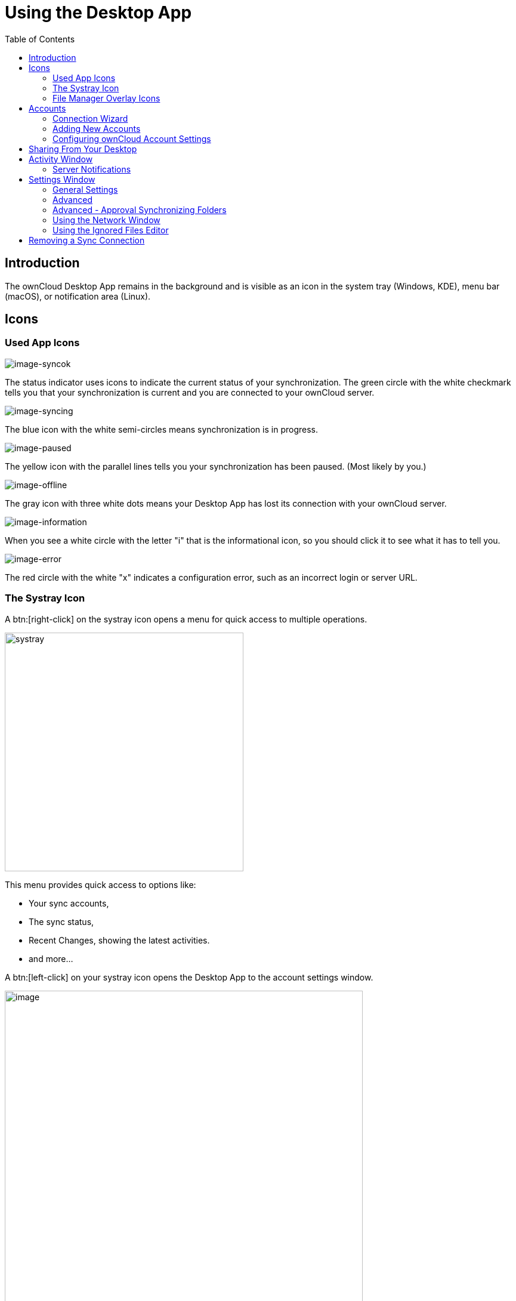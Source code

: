 = Using the Desktop App
:toc: right
:toclevels: 2
:page-aliases: navigating.adoc
:description: The ownCloud Desktop App remains in the background and is visible as an icon in the system tray (Windows, KDE), menu bar (macOS), or notification area (Linux).

:oauth2-app-url: https://marketplace.owncloud.com/apps/oauth2

== Introduction

{description}

== Icons

=== Used App Icons

image:using/icon.png[image-syncok]

The status indicator uses icons to indicate the current status of your synchronization. The green circle with the white checkmark tells you that your synchronization is current and you are connected to your ownCloud server.

image:using/icon-syncing.png[image-syncing]

The blue icon with the white semi-circles means synchronization is in progress.

image:using/icon-paused.png[image-paused]

The yellow icon with the parallel lines tells you your synchronization has been paused. (Most likely by you.)

image:using/icon-offline.png[image-offline]

The gray icon with three white dots means your Desktop App has lost its connection with your ownCloud server.

image:using/icon-information.png[image-information]

When you see a white circle with the letter "i" that is the informational icon, so you should click it to see what it has to tell you.

image:using/icon-error.png[image-error]

The red circle with the white "x" indicates a configuration error, such as an incorrect login or server URL.

=== The Systray Icon

A btn:[right-click] on the systray icon opens a menu for quick access to multiple operations.

image::using/systray-icon-menu.png[systray, width=400,pdfwidth=60%]

This menu provides quick access to options like:

* Your sync accounts,
* The sync status,
* Recent Changes, showing the latest activities.
* and more...

A btn:[left-click] on your systray icon opens the Desktop App to the account settings window.

image::using/client6.png[image, width=600,pdfwidth=60%]

=== File Manager Overlay Icons

The ownCloud Desktop App provides overlay icons, if not using the VFS feature, in addition to the normal file type icons, for your system file manager (Explorer on Windows, Finder on Mac and Nautilus on Linux) to indicate the sync status of your ownCloud files.

The overlay icons are similar to the systray icons introduced above. They behave differently on files and directories according to sync status and errors.

The overlay icon of an individual file indicates its current sync state. If the file is in sync with the server version, it displays a green checkmark.

If the file is ignored while syncing, for example because it is on your exclude list or because it is a symbolic link, it displays a warning icon.

If there is a sync error, or the file is blacklisted, it displays an eye-catching red X. If the file is waiting to be synced, or is currently being synced, the overlay icon displays a blue cycling icon.

When the Desktop App is offline, no icons are shown to reflect that the folder is currently out of sync and no changes are synced to the server.

The overlay icon of a synced directory indicates the status of the files in the directory. If there are any sync errors, the directory is marked with a warning icon.

If a directory includes ignored files that are marked with warning icons that does not change the status of the parent directory.

== Accounts

=== Connection Wizard

The connection wizard is always shown when the Desktop app has been started and no synchronization connection has been set up so far. It takes you step-by-step through configuration options and account setup.

* First you need to enter the URL of your ownCloud instance.
+
--
Note that the URL given to you can be a different one than the final URL used by the Desktop app. This can be the case if a company has a generic setup URL that provides the Desktop app information about where to connect you. This mechanism is called https://en.wikipedia.org/wiki/WebFinger[WebFinger] and has the big benefit that one only needs to know the generic setup URL. The Desktop app tries to identify if webfinger is provided via the given URL and acts accordingly based on the server's response. This all runs in the background but is explained here in case you see a different URL being used than entered.

image::using/client-1.png[form for entering ownCloud instance URL, width=500,pdfwidth=60%]
--

* Enter your ownCloud login on the next screen.
+
--
image::using/client-2.png[form for entering your ownCloud login, width=500,pdfwidth=60%]
--

* Select what and how to sync.
+
--
On the _"Local Folder Option"_ screen you may sync all of your files on the ownCloud server or select individual folders. The default local sync folder is `ownCloud`, in your home directory. You may change this as well.

image::using/client-3.png[Select which remote folders to sync, and which local folder to store them in, width=500,pdfwidth=60%]
--

* Final step
+
--
After selecting your sync folders, click the _"Connect"_ button at the bottom right. The Desktop app will attempt to connect to your ownCloud server, and if it is successful you'll see two buttons:

* One to connect to your ownCloud Web UI.
* One to open your local folder.

It will also start synchronizing your files.
--

=== Adding New Accounts

You may configure multiple ownCloud accounts in your Desktop App. Simply click the menu:Account[Add New] button on any account tab to add a new account, and then follow the account creation wizard. The new account will appear as a new tab in the settings dialog, where you can adjust its settings at any time. Use menu:Account[Remove] to delete accounts.

[NOTE]
====
To use *Two-Factor Authentication* (2FA), ownCloud server must have the {oauth2-app-url}[OAuth2 app] installed, configured and enabled. Please contact your ownCloud administrator for more details.
====

=== Configuring ownCloud Account Settings

At the top of the window are tabs for each configured sync account, and three others for Activity, General and Network settings. On your account tabs you have the following features:

* Connection status, showing which ownCloud server you are connected to, and your ownCloud username.
* An *Account* button, which contains a dropdown menu with *Add New*, *Log Out*, and *Remove*.
* Used and available space on the server.
* Current synchronization status.
* *Add Folder Sync Connection* button.

The little button with three dots (the overflow menu) that sits to the right of the sync status bar offers four additional options:

Show in Explorer::
Opens your local ownCloud sync folder.

Show in web browser::
Opens your ownCloud via the browser.

Choose What to Sync::
Select the folders and mounts in the main window to be synced. This appears only when your file tree is collapsed, and expands the file tree.

Force sync now / Restart sync::
Start the sync process immediately - if none is running, or restart a running sync process

Pause Sync::
Pauses sync operations without making any changes to your account. It will continue to update file and folder lists, without downloading or updating files.

Remove Folder Sync Connection::
Stop all sync activity

Enable virtual file support::
Enable the virtual file support for an account

image::using/client-7.png[The Overflow Menu, width=250,pdfwidth=60%]

== Sharing From Your Desktop

The ownCloud Desktop App integrates with your file manager: Finder on Mac OS X, Explorer on Windows, and Nautilus on Linux. (Linux users must install the `owncloud-client-nautilus` plugin.) You can create share links, and share with internal ownCloud users the same way as in your ownCloud Web interface.

image::using/mac-share.png[image, width=500,pdfwidth=60%]

Right-click your systray icon, hover over the account you want to use, and left-click  menu:Open folder["folder name"] to quickly enter your local ownCloud folder. Right-click the file or folder you want to share to expose the share dialog, and click menu:Share with ownCloud[].

image::using/share-1.png[sharing_1, width=300,pdfwidth=70%]

The share dialog has all the same options as your ownCloud Web interface.

image::using/share-2.png[sharing_2, width=300,pdfwidth=60%]

Use *Share with ownCloud* to see who you have shared with, and to modify their permissions, or to delete the share.

== Activity Window

The Activity window contains the log of your recent activities, organized over three tabs:

Server Activities::
Includes new shares and files downloaded and deleted.

Sync Protocol::
Displays local activities such as which local folders your files went into.

Not Synced::
Shows errors such as files not synced because of being excluded or any other failing status.

image::using/client-8.png[not_synced, width=600,pdfwidth=60%]

In Windows, double-clicking an activity entry pointing to an existing file in tabs *Server Activities* or *Sync Protocol*, will open the folder containing the file and highlight it.

On Linux, you can do the same with menu:mouse[right-click > Show file in browser]

In any of the activity tabs you can mark a single line, multiple lines or all lines with kbd:[CTRL+a] and copy the selected lines to the clipboard with menu:mouse[right-click > Copy to clipboard].

=== Server Notifications

The desktop client will display notifications from your ownCloud server that require manual interaction. It automatically checks for available notifications automatically on a regular basis. Notifications are displayed in the Server Activity tab. If you have enabled menu:Settings[General Settings > Show Desktop Notifications] you'll also see a systray notification.

For example, when a user on a remote ownCloud creates a new Federated share for you, you can accept it from your desktop client. This also displays notifications sent to users by the ownCloud admin via the Announcements app.

image::using/client12.png[server_notifications,width=600,pdfwidth=60%]

== Settings Window

The Settings Window has configuration options such as:

=== General Settings

* Launch on System Startup
* Show Desktop Notifications
* Use Monochrome Icons

=== Advanced

* Show sync folders in Explorer's Navigation Pane
* Sync hidden files
+
NOTE: Hidden files are files starting with a dot like `.filename.txt`, but not files which are hidden by setting a file attribute.

* Show crash reporter and the
* Buttons for btn:[Edit Ignored Files] (xref:using-the-ignored-files-editor[see below]) and btn:[Log settings]

=== Advanced - Approval Synchronizing Folders

This is only valid if not using the xref:vfs.adoc[VFS] feature.

* Ask confirmation before downloading folders larger than [folder size]
* Ask for confirmation before synchronizing external storages

image::using/client-9.png[advanced approval, width=600,pdfwidth=60%]

TIP: While you can select whether to show or hide the crash reporter, from the Settings Window, you can also configure whether to show or hide it from the xref:advanced_usage/configuration_file.adoc#section-general[general section of the configuration file] as well. Doing so can help with debugging on-startup-crashes.

=== Using the Network Window

The Network settings window enables you to define network proxy settings and defines limits to the download and upload bandwidth.

Proxy Settings::
* No proxy
* Use system proxy
* Specify proxy manually as
** HTTP(S)
** SOCKS5

Download and Upload Bandwidth::

The following options are available:

* No limit
* Limit automatically +
When activated, the client limits the upload or download bandwidth to 25% of the currently available bandwidth for each operation. The available bandwidth is measured on the fly at the beginning of every operation for a very short period of time.
* Limit to

image::using/settings_network.png[Network Settings,width=600,pdfwidth=60%]

[NOTE]
====
Enabling this feature will affect all new transfers (next upload chunk or next download), but not affect already running transfers (current upload chunk or current download). Changing this setting or disabling this feature with take effect immediately.
====

=== Using the Ignored Files Editor

You might have some local files or directories that you do not want to backup and store on the server. To identify and exclude these files or directories, you can use the menu:Settings[Advanced > Ignored Files Editor]

image::using/ignored_files_editor.png[Ingnored Files Editor,width=350,pdfwidth=60%]

For your convenience, the editor is pre-populated with a default list of typical ignore patterns. These patterns are contained in a system file. (typically `sync-exclude.lst`) located in the ownCloud Desktop app directory. You cannot modify these pre-populated patterns directly from the editor. However, if necessary, you can hover over any pattern in the list to show the path and filename associated with that pattern, locate the file, and edit the `sync-exclude.lst` file.

NOTE: Modifying the global exclude definition file might render the client unusable or result in undesired behavior.

Each line in the editor contains an ignore pattern string. When creating custom patterns, in addition to being able to use normal characters to define an ignore pattern, you can use wildcards characters for matching values. As an example, you can use an asterisk (`*`) to identify an arbitrary number of characters or a question mark (`?`) to identify a single character.

Patterns that end with a slash character (`/`) are applied to only directory components of the path being checked.

NOTE: Custom entries are currently not validated for syntactical correctness by the editor, so you will not see any warnings for bad syntax. If your synchronization does not work as you expected, check your syntax.

NOTE: A restart of the client is needed in order for the changes to take effect. 

Each pattern string in the list is preceded by a checkbox. When the checkbox contains a check mark, in addition to ignoring the file or directory component matched by the pattern, any matched files are also deemed "fleeting metadata" and removed by the client.

In addition to excluding files and directories that use patterns defined in this list:

* The ownCloud Client always excludes files containing characters that cannot be synchronized to other file systems. 
* Files are removed that cause individual errors three times during a synchronization. However, the client provides the option of retrying a synchronization three additional times on files that produce errors.

For more detailed information see the xref:architecture.adoc#ignored-files[Ignored Files section].

== Removing a Sync Connection

When removing a synchronization connection, all synchronized data will stay locally and not get deleted. To remove a sync relationship, change to the account and select the synchronization relationship that should get removed. When clicking the btn:[...] (three dots) icon, the following window appears:

image::using/remove_sync_connection.png[Removing a Sync Relationship,width=250,pdfwidth=60%]

Select btn:[Remove folder sync connection] to remove it. If you also want to delete the related data, go to the folder and delete it.

TIP: Before removing the connection, click btn:[Show in Explorer]. This will open the source folder where all the synced data is located. This eases deleting this folder as you do not need to search for it after removing the sync connection.
